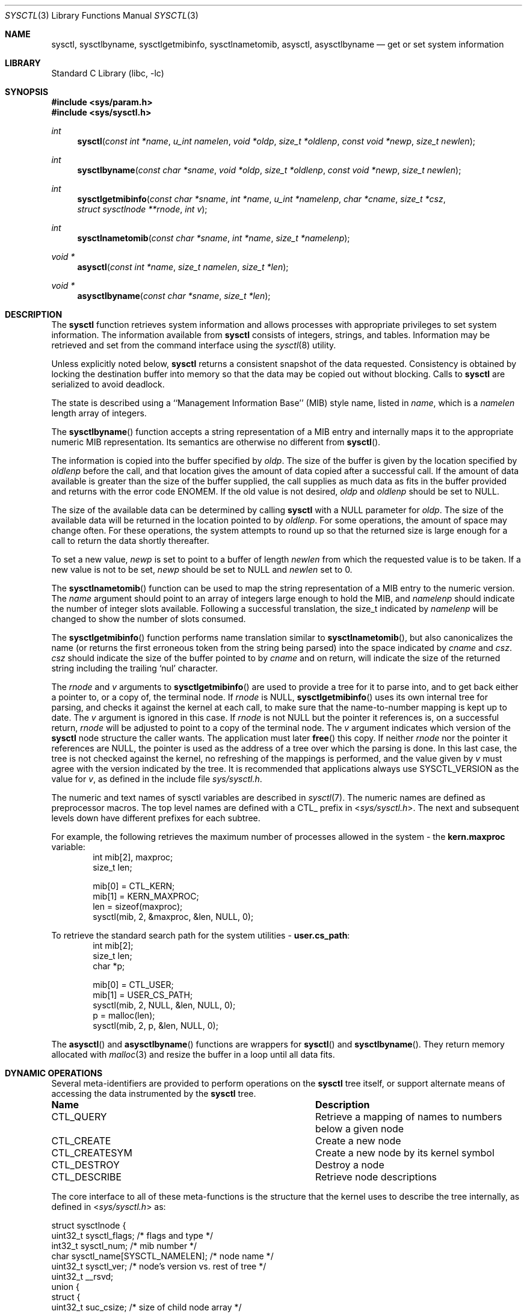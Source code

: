 .\"	$NetBSD: sysctl.3,v 1.207 2022/12/04 11:25:08 uwe Exp $
.\"
.\" Copyright (c) 1993
.\"	The Regents of the University of California.  All rights reserved.
.\"
.\" Redistribution and use in source and binary forms, with or without
.\" modification, are permitted provided that the following conditions
.\" are met:
.\" 1. Redistributions of source code must retain the above copyright
.\"    notice, this list of conditions and the following disclaimer.
.\" 2. Redistributions in binary form must reproduce the above copyright
.\"    notice, this list of conditions and the following disclaimer in the
.\"    documentation and/or other materials provided with the distribution.
.\" 3. Neither the name of the University nor the names of its contributors
.\"    may be used to endorse or promote products derived from this software
.\"    without specific prior written permission.
.\"
.\" THIS SOFTWARE IS PROVIDED BY THE REGENTS AND CONTRIBUTORS ``AS IS'' AND
.\" ANY EXPRESS OR IMPLIED WARRANTIES, INCLUDING, BUT NOT LIMITED TO, THE
.\" IMPLIED WARRANTIES OF MERCHANTABILITY AND FITNESS FOR A PARTICULAR PURPOSE
.\" ARE DISCLAIMED.  IN NO EVENT SHALL THE REGENTS OR CONTRIBUTORS BE LIABLE
.\" FOR ANY DIRECT, INDIRECT, INCIDENTAL, SPECIAL, EXEMPLARY, OR CONSEQUENTIAL
.\" DAMAGES (INCLUDING, BUT NOT LIMITED TO, PROCUREMENT OF SUBSTITUTE GOODS
.\" OR SERVICES; LOSS OF USE, DATA, OR PROFITS; OR BUSINESS INTERRUPTION)
.\" HOWEVER CAUSED AND ON ANY THEORY OF LIABILITY, WHETHER IN CONTRACT, STRICT
.\" LIABILITY, OR TORT (INCLUDING NEGLIGENCE OR OTHERWISE) ARISING IN ANY WAY
.\" OUT OF THE USE OF THIS SOFTWARE, EVEN IF ADVISED OF THE POSSIBILITY OF
.\" SUCH DAMAGE.
.\"
.\"	@(#)sysctl.3	8.4 (Berkeley) 5/9/95
.\"
.Dd September 14, 2019
.Dt SYSCTL 3
.Os
.Sh NAME
.Nm sysctl ,
.Nm sysctlbyname ,
.Nm sysctlgetmibinfo ,
.Nm sysctlnametomib ,
.Nm asysctl ,
.Nm asysctlbyname
.Nd get or set system information
.Sh LIBRARY
.Lb libc
.Sh SYNOPSIS
.In sys/param.h
.In sys/sysctl.h
.Ft int
.Fn sysctl "const int *name" "u_int namelen" "void *oldp" "size_t *oldlenp" \
"const void *newp" "size_t newlen"
.Ft int
.Fn sysctlbyname "const char *sname" "void *oldp" "size_t *oldlenp" \
"const void *newp" "size_t newlen"
.Ft int
.Fn sysctlgetmibinfo "const char *sname" "int *name" "u_int *namelenp" \
"char *cname" "size_t *csz" "struct sysctlnode **rnode" "int v"
.Ft int
.Fn sysctlnametomib "const char *sname" "int *name" "size_t *namelenp"
.Ft void *
.Fn asysctl "const int *name" "size_t namelen" "size_t *len"
.Ft void *
.Fn asysctlbyname "const char *sname" "size_t *len"
.Sh DESCRIPTION
The
.Nm
function retrieves system information and allows processes with
appropriate privileges to set system information.
The information available from
.Nm
consists of integers, strings, and tables.
Information may be retrieved and set from the command interface
using the
.Xr sysctl 8
utility.
.Pp
Unless explicitly noted below,
.Nm
returns a consistent snapshot of the data requested.
Consistency is obtained by locking the destination
buffer into memory so that the data may be copied out without blocking.
Calls to
.Nm
are serialized to avoid deadlock.
.Pp
The state is described using a ``Management Information Base'' (MIB)
style name, listed in
.Fa name ,
which is a
.Fa namelen
length array of integers.
.Pp
The
.Fn sysctlbyname
function accepts a string representation of a MIB entry and internally
maps it to the appropriate numeric MIB representation.
Its semantics are otherwise no different from
.Fn sysctl .
.Pp
The information is copied into the buffer specified by
.Fa oldp .
The size of the buffer is given by the location specified by
.Fa oldlenp
before the call,
and that location gives the amount of data copied after a successful call.
If the amount of data available is greater
than the size of the buffer supplied,
the call supplies as much data as fits in the buffer provided
and returns with the error code
.Er ENOMEM .
If the old value is not desired,
.Fa oldp
and
.Fa oldlenp
should be set to
.Dv NULL .
.Pp
The size of the available data can be determined by calling
.Nm
with a
.Dv NULL
parameter for
.Fa oldp .
The size of the available data will be returned in the location pointed to by
.Fa oldlenp .
For some operations, the amount of space may change often.
For these operations,
the system attempts to round up so that the returned size is
large enough for a call to return the data shortly thereafter.
.Pp
To set a new value,
.Fa newp
is set to point to a buffer of length
.Fa newlen
from which the requested value is to be taken.
If a new value is not to be set,
.Fa newp
should be set to
.Dv NULL
and
.Fa newlen
set to 0.
.Pp
The
.Fn sysctlnametomib
function can be used to map the string representation of a MIB entry
to the numeric version.
The
.Fa name
argument should point to an array of integers large enough to hold the
MIB, and
.Fa namelenp
should indicate the number of integer slots available.
Following a successful translation, the size_t indicated by
.Fa namelenp
will be changed to show the number of slots consumed.
.Pp
The
.Fn sysctlgetmibinfo
function performs name translation similar to
.Fn sysctlnametomib ,
but also canonicalizes the name (or returns the first erroneous token
from the string being parsed) into the space indicated by
.Fa cname
and
.Fa csz .
.Fa csz
should indicate the size of the buffer pointed to by
.Fa cname
and on return, will indicate the size of the returned string including
the trailing
.Sq nul
character.
.Pp
The
.Fa rnode
and
.Fa v
arguments to
.Fn sysctlgetmibinfo
are used to provide a tree for it to parse into, and to get back
either a pointer to, or a copy of, the terminal node.
If
.Fa rnode
is
.Dv NULL ,
.Fn sysctlgetmibinfo
uses its own internal tree for parsing, and checks it against the
kernel at each call, to make sure that the name-to-number mapping is
kept up to date.
The
.Fa v
argument is ignored in this case.
If
.Fa rnode
is not
.Dv NULL
but the pointer it references is, on a successful return,
.Fa rnode
will be adjusted to point to a copy of the terminal node.
The
.Fa v
argument indicates which version of the
.Nm
node structure the caller wants.
The application must later
.Fn free
this copy.
If neither
.Fa rnode
nor the pointer it references are
.Dv NULL ,
the pointer is used as the address of a tree over which the parsing is
done.
In this last case, the tree is not checked against the kernel, no
refreshing of the mappings is performed, and the value given by
.Fa v
must agree with the version indicated by the tree.
It is recommended that applications always use
.Dv SYSCTL_VERSION
as the value for
.Fa v ,
as defined in the include file
.Pa sys/sysctl.h .
.Pp
The numeric and text names of sysctl variables are described in
.Xr sysctl 7 .
The numeric names are defined as preprocessor macros.
The top level names are defined with a CTL_ prefix in
.In sys/sysctl.h .
The next and subsequent levels down have different prefixes for each
subtree.
.Pp
For example, the following retrieves the maximum number of processes allowed
in the system - the
.Li kern.maxproc
variable:
.Bd -literal -offset indent -compact
int mib[2], maxproc;
size_t len;
.sp
mib[0] = CTL_KERN;
mib[1] = KERN_MAXPROC;
len = sizeof(maxproc);
sysctl(mib, 2, &maxproc, &len, NULL, 0);
.Ed
.sp
To retrieve the standard search path for the system utilities -
.Li user.cs_path :
.Bd -literal -offset indent -compact
int mib[2];
size_t len;
char *p;
.sp
mib[0] = CTL_USER;
mib[1] = USER_CS_PATH;
sysctl(mib, 2, NULL, &len, NULL, 0);
p = malloc(len);
sysctl(mib, 2, p, &len, NULL, 0);
.Ed
.Pp
The
.Fn asysctl
and
.Fn asysctlbyname
functions are wrappers for
.Fn sysctl
and
.Fn sysctlbyname .
They return memory allocated with
.Xr malloc 3
and resize the buffer in a loop until all data fits.
.Sh DYNAMIC OPERATIONS
Several meta-identifiers are provided to perform operations on the
.Nm
tree itself, or support alternate means of accessing the data
instrumented by the
.Nm
tree.
.Bl -column CTLXCREATESYMXXX
.It Sy Name	Description
.It CTL\_QUERY	Retrieve a mapping of names to numbers below a given node
.It CTL\_CREATE	Create a new node
.It CTL\_CREATESYM	Create a new node by its kernel symbol
.It CTL\_DESTROY	Destroy a node
.It CTL\_DESCRIBE	Retrieve node descriptions
.El
.Pp
The core interface to all of these meta-functions is the structure
that the kernel uses to describe the tree internally, as defined in
.In sys/sysctl.h
as:
.Bd -literal
struct sysctlnode {
        uint32_t sysctl_flags;          /* flags and type */
        int32_t sysctl_num;             /* mib number */
        char sysctl_name[SYSCTL_NAMELEN]; /* node name */
        uint32_t sysctl_ver;        /* node's version vs. rest of tree */
        uint32_t __rsvd;
        union {
                struct {
                        uint32_t suc_csize; /* size of child node array */
                        uint32_t suc_clen; /* number of valid children */
                        struct sysctlnode* suc_child; /* array of child nodes */
                } scu_child;
                struct {
                        void *sud_data; /* pointer to external data */
                        size_t sud_offset; /* offset to data */
                } scu_data;
                int32_t scu_alias;      /* node this node refers to */
                int32_t scu_idata;      /* immediate "int" data */
                u_quad_t scu_qdata;     /* immediate "u_quad_t" data */
        } sysctl_un;
        size_t _sysctl_size;            /* size of instrumented data */
        sysctlfn _sysctl_func;          /* access helper function */
        struct sysctlnode *sysctl_parent; /* parent of this node */
        const char *sysctl_desc;        /* description of node */
};

#define sysctl_csize    sysctl_un.scu_child.suc_csize
#define sysctl_clen     sysctl_un.scu_child.suc_clen
#define sysctl_child    sysctl_un.scu_child.suc_child
#define sysctl_data     sysctl_un.scu_data.sud_data
#define sysctl_offset   sysctl_un.scu_data.sud_offset
#define sysctl_alias    sysctl_un.scu_alias
#define sysctl_idata    sysctl_un.scu_idata
#define sysctl_qdata    sysctl_un.scu_qdata
.Ed
.Pp
Querying the tree to discover the name to number mapping permits
dynamic discovery of all the data that the tree currently has
instrumented.
For example, to discover all the nodes below the
.Dv CTL_VFS
node:
.Pp
.Bd -literal -offset indent -compact
struct sysctlnode query, vfs[128];
int mib[2];
size_t len;
.sp
mib[0] = CTL_VFS;
mib[1] = CTL_QUERY;
memset(&query, 0, sizeof(query));
query.sysctl_flags = SYSCTL_VERSION;
len = sizeof(vfs);
sysctl(mib, 2, &vfs[0], &len, &query, sizeof(query));
.Ed
.Pp
Note that a reference to an empty node with
.Fa sysctl_flags
set to
.Dv SYSCTL_VERSION
is passed to sysctl in order to indicate the version that the program
is using.
All dynamic operations passing nodes into sysctl require that the
version be explicitly specified.
.Pp
Creation and destruction of nodes works by constructing part of a new
node description (or a description of the existing node) and invoking
.Dv CTL_CREATE
(or
.Dv CTL_CREATESYM )
or
.Dv CTL_DESTROY
at the parent of the new
node, with a pointer to the new node passed via the
.Fa new
and
.Fa newlen
arguments.
If valid values for
.Fa old
and
.Fa oldlenp
are passed, a copy of the new node once in the tree will be returned.
If the create operation fails because a node with the same name or MIB
number exists, a copy of the conflicting node will be returned.
.Pp
The minimum requirements for creating a node are setting the
.Fa sysctl_flags
to indicate the new node's type,
.Fa sysctl_num
to either the new node's number (or
.Dv CTL_CREATE
or
.Dv CTL_CREATESYM
if a
dynamically allocated MIB number is acceptable),
.Fa sysctl_size
to the size of the data to be instrumented (which must agree with the
given type), and
.Fa sysctl_name
must be set to the new node's name.
Nodes that are not of type
.Dq node
must also have some description of the data to be instrumented, which
will vary depending on what is to be instrumented.
.Pp
If existing kernel data is to be covered by this new node, its address
should be given in
.Fa sysctl_data
or, if
.Dv CTL_CREATESYM
is used,
.Fa sysctl_data
should be set to a string containing its name from the kernel's symbol
table.
If new data is to be instrumented and an initial value is available,
the new integer or quad type data should be placed into either
.Fa sysctl_idata
or
.Fa sysctl_qdata ,
respectively, along with the
.Dv CTLFLAG_IMMEDIATE
flag being set, or
.Fa sysctl_data
should be set to point to a copy of the new data, and the
.Dv CTLFLAG_OWNDATA
flag must be set.
This latter method is the only way that new string and struct type
nodes can be initialized.
Invalid kernel addresses are accepted, but any attempt to access those
nodes will return an error.
.Pp
The
.Fa sysctl_csize ,
.Fa sysctl_clen ,
.Fa sysctl_child ,
.Fa sysctl_parent ,
and
.Fa sysctl_alias
members are used by the kernel to link the tree together and must be
.Dv NULL
or 0.
Nodes created in this manner cannot have helper functions, so
.Fa sysctl_func
must also be
.Dv NULL .
If the
.Fa sysctl_ver
member is non-zero, it must match either the version of the parent or
the version at the root of the MIB or an error is returned.
This can be used to ensure that nodes are only added or removed from a
known state of the tree.
Note: It may not be possible to determine the version at the root
of the tree.
.Pp
This example creates a new subtree and adds a node to it that controls the
.Fa audiodebug
kernel variable, thereby making it tunable at at any time, without
needing to use
.Xr ddb 4
or
.Xr kvm 3
to alter the kernel's memory directly.
.Pp
.Bd -literal -offset indent -compact
struct sysctlnode node;
int mib[2];
size_t len;
.sp
mib[0] = CTL_CREATE;		/* create at top-level */
len = sizeof(node);
memset(&node, 0, len);
node.sysctl_flags = SYSCTL_VERSION|CTLFLAG_READWRITE|CTLTYPE_NODE;
snprintf(node.sysctl_name, sizeof(node.sysctl_name), "local");
node.sysctl_num = CTL_CREATE;	/* request dynamic MIB number */
sysctl(&mib[0], 1, &node, &len, &node, len);
.sp
mib[0] = node.sysctl_num;	/* use new MIB number */
mib[1] = CTL_CREATESYM;		/* create at second level */
len = sizeof(node);
memset(&node, 0, len);
node.sysctl_flags = SYSCTL_VERSION|CTLFLAG_READWRITE|CTLTYPE_INT;
snprintf(node.sysctl_name, sizeof(node.sysctl_name), "audiodebug");
node.sysctl_num = CTL_CREATE;
node.sysctl_data = "audiodebug"; /* kernel symbol to be used */
sysctl(&mib[0], 2, NULL, NULL, &node, len);
.Ed
.Pp
The process for deleting nodes is similar, but less data needs to
be supplied.
Only the
.Fa sysctl_num
field
needs to be filled in; almost all other fields must be left blank.
The
.Fa sysctl_name
and/or
.Fa sysctl_ver
fields can be filled in with the name and version of the existing node
as additional checks on what will be deleted.
If all the given data fail to match any node, nothing will be deleted.
If valid values for
.Fa old
and
.Fa oldlenp
are supplied and a node is deleted, a copy of what was in the MIB tree
will be returned.
.Pp
This sample code shows the deletion of the two nodes created in the
above example:
.Pp
.Bd -literal -offset indent -compact
int mib[2];
.sp
len = sizeof(node);
memset(&node, 0, len);
node.sysctl_flags = SYSCTL_VERSION;
.sp
mib[0] = 3214;			/* assumed number for "local" */
mib[1] = CTL_DESTROY;
node.sysctl_num = 3215;		/* assumed number for "audiodebug" */
sysctl(&mib[0], 2, NULL, NULL, &node, len);
.sp
mib[0] = CTL_DESTROY;
node.sysctl_num = 3214;		/* now deleting "local" */
sysctl(&mib[0], 1, NULL, NULL, &node, len);
.Ed
.Pp
Descriptions of each of the nodes can also be retrieved, if they are
available.
Descriptions can be retrieved in bulk at each level or on a per-node
basis.
The layout of the buffer into which the descriptions are returned is a
series of variable length structures, each of which describes its own
size.
The length indicated includes the terminating
.Sq nul
character.
Nodes that have no description or where the description is not
available are indicated by an empty string.
The
.Fa descr_ver
will match the
.Fa sysctl_ver
value for a given node, so that descriptions for nodes whose number
have been recycled can be detected and ignored or discarded.
.Bd -literal
struct sysctldesc {
        int32_t         descr_num;      /* mib number of node */
        uint32_t        descr_ver;      /* version of node */
        uint32_t        descr_len;      /* length of description string */
        char            descr_str[1];   /* not really 1...see above */
};
.Ed
.Pp
The
.Fn NEXT_DESCR
macro can be used to skip to the next description in the retrieved
list.
.Pp
.Bd -literal -offset indent -compact
struct sysctlnode desc;
struct sysctldesc *d;
char buf[1024];
int mib[2];
size_t len;
.sp
/* retrieve kern-level descriptions */
mib[0] = CTL_KERN;
mib[1] = CTL_DESCRIBE;
d = (struct sysctldesc *)&buf[0];
len = sizeof(buf);
sysctl(mib, 2, d, &len, NULL, 0);
while ((caddr_t)d < (caddr_t)&buf[len]) {
	printf("node %d: %.*s\\n", d->descr_num, d->descr_len,
	    d->descr_str);
	d = NEXT_DESCR(d);
}
.sp
/* retrieve description for kern.securelevel */
memset(&desc, 0, sizeof(desc));
desc.sysctl_flags = SYSCTL_VERSION;
desc.sysctl_num = KERN_SECURELEVEL;
d = (struct sysctldesc *)&buf[0];
len = sizeof(buf);
sysctl(mib, 2, d, &len, &desc, sizeof(desc));
printf("kern.securelevel: %.*s\\n", d->descr_len, d->descr_str);
.Ed
.Pp
Descriptions can also be set as follows, subject to the following rules:
.Pp
.Bl -bullet -compact
.It
The kernel securelevel is at zero or lower
.It
The caller has super-user privileges
.It
The node does not currently have a description
.It
The node is not marked as
.Dq permanent
.El
.Pp
.Bd -literal -offset indent -compact
struct sysctlnode desc;
int mib[2];
.sp
/* presuming the given top-level node was just added... */
mib[0] = 3214; /* mib numbers taken from previous examples */
mib[1] = CTL_DESCRIBE;
memset(&desc, 0, sizeof(desc));
desc.sysctl_flags = SYSCTL_VERSION;
desc.sysctl_num = 3215;
desc.sysctl_desc = "audio debug control knob";
sysctl(mib, 2, NULL, NULL, &desc, sizeof(desc));
.Ed
.Pp
Upon successfully setting a description, the new description will be
returned in the space indicated by the
.Fa oldp
and
.Fa oldlenp
arguments.
.Pp
The
.Fa sysctl_flags
field in the struct sysctlnode contains the sysctl version, node type
information, and a number of flags.
The macros
.Fn SYSCTL_VERS ,
.Fn SYSCTL_TYPE ,
and
.Fn SYSCTL_FLAGS
can be used to access the different fields.
Valid flags are:
.Bl -column CTLFLAGXPERMANENTXXX
.It Sy Name	Description
.It CTLFLAG\_READONLY	Node is read-only
.It CTLFLAG\_READWRITE	Node is writable by the superuser
.It CTLFLAG\_ANYWRITE	Node is writable by anyone
.It CTLFLAG\_PRIVATE	Node is readable only by the superuser
.It CTLFLAG\_PERMANENT	Node cannot be removed (cannot be set by
processes)
.It CTLFLAG\_OWNDATA	Node owns data and does not instrument
existing data
.It CTLFLAG\_IMMEDIATE	Node contains instrumented data and does not
instrument existing data
.It CTLFLAG\_HEX	Node's contents should be displayed in a hexadecimal
form
.It CTLFLAG\_ROOT	Node is the root of a tree (cannot be set at
any time)
.It CTLFLAG\_ANYNUMBER	Node matches any MIB number (cannot be set by
processes)
.It CTLFLAG\_HIDDEN	Node not displayed by default
.It CTLFLAG\_ALIAS	Node refers to a sibling node (cannot be set
by processes)
.It CTLFLAG\_OWNDESC	Node owns its own description string space
.El
.Sh RETURN VALUES
If the call to
.Nm
is successful, 0 is returned.
Otherwise \-1 is returned and
.Va errno
is set appropriately.
.Sh FILES
.Bl -tag -width <netinet6/udp6Xvar.h> -compact
.It Aq Pa sys/sysctl.h
definitions for top level identifiers, second level kernel and hardware
identifiers, and user level identifiers
.It Aq Pa sys/socket.h
definitions for second level network identifiers
.It Aq Pa sys/gmon.h
definitions for third level profiling identifiers
.It Aq Pa uvm/uvm_param.h
definitions for second level virtual memory identifiers
.It Aq Pa netinet/in.h
definitions for third level IPv4/v6 identifiers and
fourth level IPv4/v6 identifiers
.It Aq Pa netinet/icmp_var.h
definitions for fourth level ICMP identifiers
.It Aq Pa netinet/icmp6.h
definitions for fourth level ICMPv6 identifiers
.It Aq Pa netinet/tcp_var.h
definitions for fourth level TCP identifiers
.It Aq Pa netinet/udp_var.h
definitions for fourth level UDP identifiers
.It Aq Pa netinet6/udp6_var.h
definitions for fourth level IPv6 UDP identifiers
.It Aq Pa netipsec/ipsec.h
definitions for fourth level IPsec identifiers
.It Aq Pa netipsec/key_var.h
definitions for third level PF_KEY identifiers
.It Aq Pa machine/cpu.h
definitions for second level machdep identifiers
.El
.Sh ERRORS
The following errors may be reported:
.Bl -tag -width Er
.It Bq Er EFAULT
The buffer
.Fa name ,
.Fa oldp ,
.Fa newp ,
or length pointer
.Fa oldlenp
contains an invalid address, or the requested value is temporarily
unavailable.
.It Bq Er EINVAL
The
.Fa name
array is zero or greater than
.Dv CTL_MAXNAME ;
or a non-null
.Fa newp
is given and its specified length in
.Fa newlen
is too large or too small, or the given value is not acceptable for
the given node.
.It Bq Er EISDIR
The
.Fa name
array specifies an intermediate rather than terminal name.
.It Bq Er ENOENT
The
.Fa name
array specifies a node that does not exist in the tree;
or an attempt was made to destroy a node that does not exist, or to
create or destroy a node below a node that does not exist.
.It Bq Er ENOMEM
The length pointed to by
.Fa oldlenp
is too short to hold the requested value.
.It Bq Er ENOTDIR
The
.Fa name
array specifies a node below a node that addresses data.
.It Bq Er ENOTEMPTY
An attempt was made to destroy a node that still has children.
.It Bq Er EOPNOTSUPP
The
.Fa name
array specifies a value that is unknown or a meta-operation was
attempted that the requested node does not support.
.It Bq Er EPERM
An attempt is made to set a read-only value; or
a process without appropriate privilege attempts to set a value or to
create or destroy a node; or
an attempt to change a value protected by the current kernel security
level is made.
.El
.Sh SEE ALSO
.Xr sysctl 7 ,
.Xr sysctl 8 ,
.Xr secmodel_securelevel 9
.\" .Xr sysctl 9
.Sh HISTORY
The
.Nm
function first appeared in
.Bx 4.4 .
